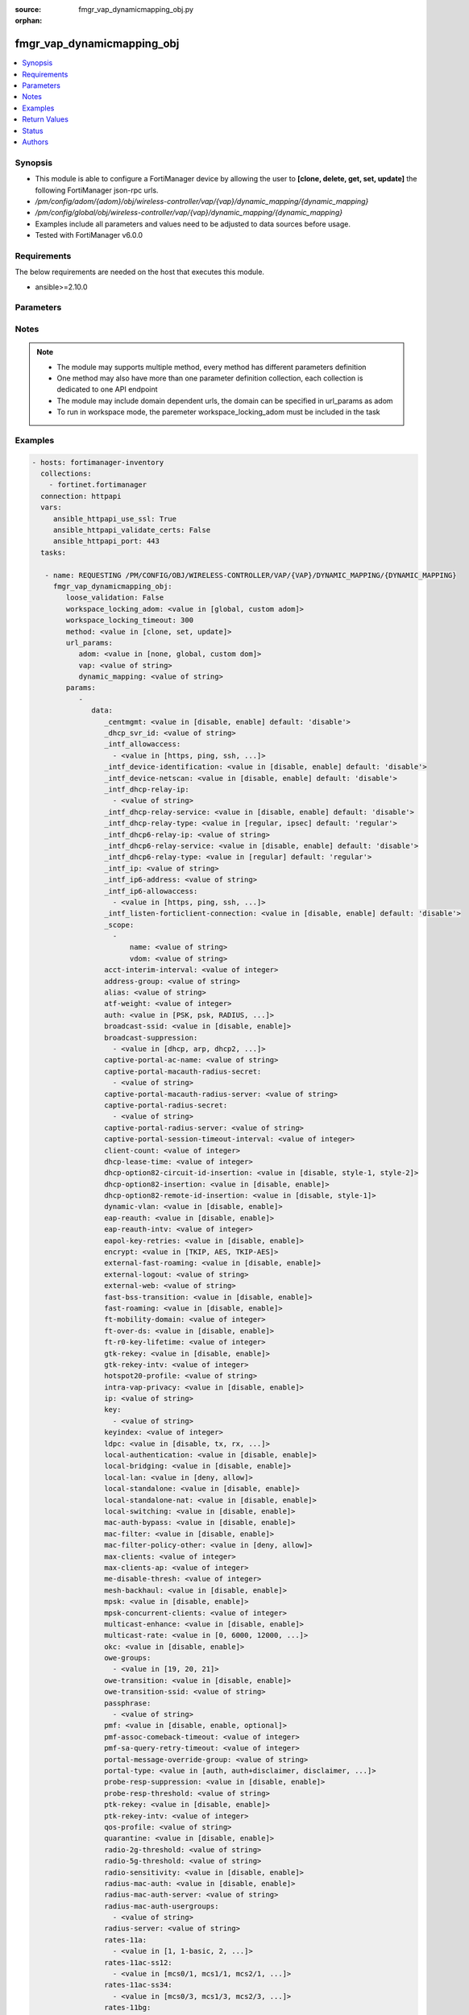 :source: fmgr_vap_dynamicmapping_obj.py

:orphan:

.. _fmgr_vap_dynamicmapping_obj:

fmgr_vap_dynamicmapping_obj
+++++++++++++++++++++++++++

.. versionadded:: 2.10

.. contents::
   :local:
   :depth: 1


Synopsis
--------

- This module is able to configure a FortiManager device by allowing the user to **[clone, delete, get, set, update]** the following FortiManager json-rpc urls.
- `/pm/config/adom/{adom}/obj/wireless-controller/vap/{vap}/dynamic_mapping/{dynamic_mapping}`
- `/pm/config/global/obj/wireless-controller/vap/{vap}/dynamic_mapping/{dynamic_mapping}`
- Examples include all parameters and values need to be adjusted to data sources before usage.
- Tested with FortiManager v6.0.0


Requirements
------------
The below requirements are needed on the host that executes this module.

- ansible>=2.10.0



Parameters
----------

.. raw:: html

 <ul>
 <li><span class="li-head">loose_validation</span> - Do parameter validation in a loose way <span class="li-normal">type: bool</span> <span class="li-required">required: false</span> <span class="li-normal">default: false</span>  </li>
 <li><span class="li-head">workspace_locking_adom</span> - Acquire the workspace lock if FortiManager is running in workspace mode <span class="li-normal">type: str</span> <span class="li-required">required: false</span> <span class="li-normal"> choices: global, custom dom</span> </li>
 <li><span class="li-head">workspace_locking_timeout</span> - The maximum time in seconds to wait for other users to release workspace lock <span class="li-normal">type: integer</span> <span class="li-required">required: false</span>  <span class="li-normal">default: 300</span> </li>
 <li><span class="li-head">url_params</span> - parameters in url path <span class="li-normal">type: dict</span> <span class="li-required">required: true</span></li>
 <ul class="ul-self">
 <li><span class="li-head">adom</span> - the domain prefix <span class="li-normal">type: str</span> <span class="li-normal"> choices: none, global, custom dom</span></li>
 <li><span class="li-head">vap</span> - the object name <span class="li-normal">type: str</span> </li>
 <li><span class="li-head">dynamic_mapping</span> - the object name <span class="li-normal">type: str</span> </li>
 </ul>
 <li><span class="li-head">parameters for method: [clone, set, update]</span> - </li>
 <ul class="ul-self">
 <li><span class="li-head">data</span> - No description for the parameter <span class="li-normal">type: dict</span> <ul class="ul-self">
 <li><span class="li-head">_centmgmt</span> - No description for the parameter <span class="li-normal">type: str</span>  <span class="li-normal">choices: [disable, enable]</span>  <span class="li-normal">default: disable</span> </li>
 <li><span class="li-head">_dhcp_svr_id</span> - No description for the parameter <span class="li-normal">type: str</span> </li>
 <li><span class="li-head">_intf_allowaccess</span> - No description for the parameter <span class="li-normal">type: array</span> <ul class="ul-self">
 <li><span class="li-head">{no-name}</span> - No description for the parameter <span class="li-normal">type: str</span>  <span class="li-normal">choices: [https, ping, ssh, snmp, http, telnet, fgfm, auto-ipsec, radius-acct, probe-response, capwap]</span> </li>
 </ul>
 <li><span class="li-head">_intf_device-identification</span> - No description for the parameter <span class="li-normal">type: str</span>  <span class="li-normal">choices: [disable, enable]</span>  <span class="li-normal">default: disable</span> </li>
 <li><span class="li-head">_intf_device-netscan</span> - No description for the parameter <span class="li-normal">type: str</span>  <span class="li-normal">choices: [disable, enable]</span>  <span class="li-normal">default: disable</span> </li>
 <li><span class="li-head">_intf_dhcp-relay-ip</span> - No description for the parameter <span class="li-normal">type: array</span> <ul class="ul-self">
 <li><span class="li-head">{no-name}</span> - No description for the parameter <span class="li-normal">type: str</span> </li>
 </ul>
 <li><span class="li-head">_intf_dhcp-relay-service</span> - No description for the parameter <span class="li-normal">type: str</span>  <span class="li-normal">choices: [disable, enable]</span>  <span class="li-normal">default: disable</span> </li>
 <li><span class="li-head">_intf_dhcp-relay-type</span> - No description for the parameter <span class="li-normal">type: str</span>  <span class="li-normal">choices: [regular, ipsec]</span>  <span class="li-normal">default: regular</span> </li>
 <li><span class="li-head">_intf_dhcp6-relay-ip</span> - No description for the parameter <span class="li-normal">type: str</span> </li>
 <li><span class="li-head">_intf_dhcp6-relay-service</span> - No description for the parameter <span class="li-normal">type: str</span>  <span class="li-normal">choices: [disable, enable]</span>  <span class="li-normal">default: disable</span> </li>
 <li><span class="li-head">_intf_dhcp6-relay-type</span> - No description for the parameter <span class="li-normal">type: str</span>  <span class="li-normal">choices: [regular]</span>  <span class="li-normal">default: regular</span> </li>
 <li><span class="li-head">_intf_ip</span> - No description for the parameter <span class="li-normal">type: str</span> </li>
 <li><span class="li-head">_intf_ip6-address</span> - No description for the parameter <span class="li-normal">type: str</span> </li>
 <li><span class="li-head">_intf_ip6-allowaccess</span> - No description for the parameter <span class="li-normal">type: array</span> <ul class="ul-self">
 <li><span class="li-head">{no-name}</span> - No description for the parameter <span class="li-normal">type: str</span>  <span class="li-normal">choices: [https, ping, ssh, snmp, http, telnet, any, fgfm, capwap]</span> </li>
 </ul>
 <li><span class="li-head">_intf_listen-forticlient-connection</span> - No description for the parameter <span class="li-normal">type: str</span>  <span class="li-normal">choices: [disable, enable]</span>  <span class="li-normal">default: disable</span> </li>
 <li><span class="li-head">_scope</span> - No description for the parameter <span class="li-normal">type: array</span> <ul class="ul-self">
 <li><span class="li-head">name</span> - No description for the parameter <span class="li-normal">type: str</span> </li>
 <li><span class="li-head">vdom</span> - No description for the parameter <span class="li-normal">type: str</span> </li>
 </ul>
 <li><span class="li-head">acct-interim-interval</span> - No description for the parameter <span class="li-normal">type: int</span> </li>
 <li><span class="li-head">address-group</span> - No description for the parameter <span class="li-normal">type: str</span> </li>
 <li><span class="li-head">alias</span> - No description for the parameter <span class="li-normal">type: str</span> </li>
 <li><span class="li-head">atf-weight</span> - No description for the parameter <span class="li-normal">type: int</span> </li>
 <li><span class="li-head">auth</span> - No description for the parameter <span class="li-normal">type: str</span>  <span class="li-normal">choices: [PSK, psk, RADIUS, radius, usergroup]</span> </li>
 <li><span class="li-head">broadcast-ssid</span> - No description for the parameter <span class="li-normal">type: str</span>  <span class="li-normal">choices: [disable, enable]</span> </li>
 <li><span class="li-head">broadcast-suppression</span> - No description for the parameter <span class="li-normal">type: array</span> <ul class="ul-self">
 <li><span class="li-head">{no-name}</span> - No description for the parameter <span class="li-normal">type: str</span>  <span class="li-normal">choices: [dhcp, arp, dhcp2, arp2, netbios-ns, netbios-ds, arp3, dhcp-up, dhcp-down, arp-known, arp-unknown, arp-reply, ipv6, dhcp-starvation, arp-poison, all-other-mc, all-other-bc, arp-proxy, dhcp-ucast]</span> </li>
 </ul>
 <li><span class="li-head">captive-portal-ac-name</span> - No description for the parameter <span class="li-normal">type: str</span> </li>
 <li><span class="li-head">captive-portal-macauth-radius-secret</span> - No description for the parameter <span class="li-normal">type: array</span> <ul class="ul-self">
 <li><span class="li-head">{no-name}</span> - No description for the parameter <span class="li-normal">type: str</span> </li>
 </ul>
 <li><span class="li-head">captive-portal-macauth-radius-server</span> - No description for the parameter <span class="li-normal">type: str</span> </li>
 <li><span class="li-head">captive-portal-radius-secret</span> - No description for the parameter <span class="li-normal">type: array</span> <ul class="ul-self">
 <li><span class="li-head">{no-name}</span> - No description for the parameter <span class="li-normal">type: str</span> </li>
 </ul>
 <li><span class="li-head">captive-portal-radius-server</span> - No description for the parameter <span class="li-normal">type: str</span> </li>
 <li><span class="li-head">captive-portal-session-timeout-interval</span> - No description for the parameter <span class="li-normal">type: int</span> </li>
 <li><span class="li-head">client-count</span> - No description for the parameter <span class="li-normal">type: int</span> </li>
 <li><span class="li-head">dhcp-lease-time</span> - No description for the parameter <span class="li-normal">type: int</span> </li>
 <li><span class="li-head">dhcp-option82-circuit-id-insertion</span> - No description for the parameter <span class="li-normal">type: str</span>  <span class="li-normal">choices: [disable, style-1, style-2]</span> </li>
 <li><span class="li-head">dhcp-option82-insertion</span> - No description for the parameter <span class="li-normal">type: str</span>  <span class="li-normal">choices: [disable, enable]</span> </li>
 <li><span class="li-head">dhcp-option82-remote-id-insertion</span> - No description for the parameter <span class="li-normal">type: str</span>  <span class="li-normal">choices: [disable, style-1]</span> </li>
 <li><span class="li-head">dynamic-vlan</span> - No description for the parameter <span class="li-normal">type: str</span>  <span class="li-normal">choices: [disable, enable]</span> </li>
 <li><span class="li-head">eap-reauth</span> - No description for the parameter <span class="li-normal">type: str</span>  <span class="li-normal">choices: [disable, enable]</span> </li>
 <li><span class="li-head">eap-reauth-intv</span> - No description for the parameter <span class="li-normal">type: int</span> </li>
 <li><span class="li-head">eapol-key-retries</span> - No description for the parameter <span class="li-normal">type: str</span>  <span class="li-normal">choices: [disable, enable]</span> </li>
 <li><span class="li-head">encrypt</span> - No description for the parameter <span class="li-normal">type: str</span>  <span class="li-normal">choices: [TKIP, AES, TKIP-AES]</span> </li>
 <li><span class="li-head">external-fast-roaming</span> - No description for the parameter <span class="li-normal">type: str</span>  <span class="li-normal">choices: [disable, enable]</span> </li>
 <li><span class="li-head">external-logout</span> - No description for the parameter <span class="li-normal">type: str</span> </li>
 <li><span class="li-head">external-web</span> - No description for the parameter <span class="li-normal">type: str</span> </li>
 <li><span class="li-head">fast-bss-transition</span> - No description for the parameter <span class="li-normal">type: str</span>  <span class="li-normal">choices: [disable, enable]</span> </li>
 <li><span class="li-head">fast-roaming</span> - No description for the parameter <span class="li-normal">type: str</span>  <span class="li-normal">choices: [disable, enable]</span> </li>
 <li><span class="li-head">ft-mobility-domain</span> - No description for the parameter <span class="li-normal">type: int</span> </li>
 <li><span class="li-head">ft-over-ds</span> - No description for the parameter <span class="li-normal">type: str</span>  <span class="li-normal">choices: [disable, enable]</span> </li>
 <li><span class="li-head">ft-r0-key-lifetime</span> - No description for the parameter <span class="li-normal">type: int</span> </li>
 <li><span class="li-head">gtk-rekey</span> - No description for the parameter <span class="li-normal">type: str</span>  <span class="li-normal">choices: [disable, enable]</span> </li>
 <li><span class="li-head">gtk-rekey-intv</span> - No description for the parameter <span class="li-normal">type: int</span> </li>
 <li><span class="li-head">hotspot20-profile</span> - No description for the parameter <span class="li-normal">type: str</span> </li>
 <li><span class="li-head">intra-vap-privacy</span> - No description for the parameter <span class="li-normal">type: str</span>  <span class="li-normal">choices: [disable, enable]</span> </li>
 <li><span class="li-head">ip</span> - No description for the parameter <span class="li-normal">type: str</span> </li>
 <li><span class="li-head">key</span> - No description for the parameter <span class="li-normal">type: array</span> <ul class="ul-self">
 <li><span class="li-head">{no-name}</span> - No description for the parameter <span class="li-normal">type: str</span> </li>
 </ul>
 <li><span class="li-head">keyindex</span> - No description for the parameter <span class="li-normal">type: int</span> </li>
 <li><span class="li-head">ldpc</span> - No description for the parameter <span class="li-normal">type: str</span>  <span class="li-normal">choices: [disable, tx, rx, rxtx]</span> </li>
 <li><span class="li-head">local-authentication</span> - No description for the parameter <span class="li-normal">type: str</span>  <span class="li-normal">choices: [disable, enable]</span> </li>
 <li><span class="li-head">local-bridging</span> - No description for the parameter <span class="li-normal">type: str</span>  <span class="li-normal">choices: [disable, enable]</span> </li>
 <li><span class="li-head">local-lan</span> - No description for the parameter <span class="li-normal">type: str</span>  <span class="li-normal">choices: [deny, allow]</span> </li>
 <li><span class="li-head">local-standalone</span> - No description for the parameter <span class="li-normal">type: str</span>  <span class="li-normal">choices: [disable, enable]</span> </li>
 <li><span class="li-head">local-standalone-nat</span> - No description for the parameter <span class="li-normal">type: str</span>  <span class="li-normal">choices: [disable, enable]</span> </li>
 <li><span class="li-head">local-switching</span> - No description for the parameter <span class="li-normal">type: str</span>  <span class="li-normal">choices: [disable, enable]</span> </li>
 <li><span class="li-head">mac-auth-bypass</span> - No description for the parameter <span class="li-normal">type: str</span>  <span class="li-normal">choices: [disable, enable]</span> </li>
 <li><span class="li-head">mac-filter</span> - No description for the parameter <span class="li-normal">type: str</span>  <span class="li-normal">choices: [disable, enable]</span> </li>
 <li><span class="li-head">mac-filter-policy-other</span> - No description for the parameter <span class="li-normal">type: str</span>  <span class="li-normal">choices: [deny, allow]</span> </li>
 <li><span class="li-head">max-clients</span> - No description for the parameter <span class="li-normal">type: int</span> </li>
 <li><span class="li-head">max-clients-ap</span> - No description for the parameter <span class="li-normal">type: int</span> </li>
 <li><span class="li-head">me-disable-thresh</span> - No description for the parameter <span class="li-normal">type: int</span> </li>
 <li><span class="li-head">mesh-backhaul</span> - No description for the parameter <span class="li-normal">type: str</span>  <span class="li-normal">choices: [disable, enable]</span> </li>
 <li><span class="li-head">mpsk</span> - No description for the parameter <span class="li-normal">type: str</span>  <span class="li-normal">choices: [disable, enable]</span> </li>
 <li><span class="li-head">mpsk-concurrent-clients</span> - No description for the parameter <span class="li-normal">type: int</span> </li>
 <li><span class="li-head">multicast-enhance</span> - No description for the parameter <span class="li-normal">type: str</span>  <span class="li-normal">choices: [disable, enable]</span> </li>
 <li><span class="li-head">multicast-rate</span> - No description for the parameter <span class="li-normal">type: str</span>  <span class="li-normal">choices: [0, 6000, 12000, 24000]</span> </li>
 <li><span class="li-head">okc</span> - No description for the parameter <span class="li-normal">type: str</span>  <span class="li-normal">choices: [disable, enable]</span> </li>
 <li><span class="li-head">owe-groups</span> - No description for the parameter <span class="li-normal">type: array</span> <ul class="ul-self">
 <li><span class="li-head">{no-name}</span> - No description for the parameter <span class="li-normal">type: str</span>  <span class="li-normal">choices: [19, 20, 21]</span> </li>
 </ul>
 <li><span class="li-head">owe-transition</span> - No description for the parameter <span class="li-normal">type: str</span>  <span class="li-normal">choices: [disable, enable]</span> </li>
 <li><span class="li-head">owe-transition-ssid</span> - No description for the parameter <span class="li-normal">type: str</span> </li>
 <li><span class="li-head">passphrase</span> - No description for the parameter <span class="li-normal">type: array</span> <ul class="ul-self">
 <li><span class="li-head">{no-name}</span> - No description for the parameter <span class="li-normal">type: str</span> </li>
 </ul>
 <li><span class="li-head">pmf</span> - No description for the parameter <span class="li-normal">type: str</span>  <span class="li-normal">choices: [disable, enable, optional]</span> </li>
 <li><span class="li-head">pmf-assoc-comeback-timeout</span> - No description for the parameter <span class="li-normal">type: int</span> </li>
 <li><span class="li-head">pmf-sa-query-retry-timeout</span> - No description for the parameter <span class="li-normal">type: int</span> </li>
 <li><span class="li-head">portal-message-override-group</span> - No description for the parameter <span class="li-normal">type: str</span> </li>
 <li><span class="li-head">portal-type</span> - No description for the parameter <span class="li-normal">type: str</span>  <span class="li-normal">choices: [auth, auth+disclaimer, disclaimer, email-collect, cmcc, cmcc-macauth, auth-mac]</span> </li>
 <li><span class="li-head">probe-resp-suppression</span> - No description for the parameter <span class="li-normal">type: str</span>  <span class="li-normal">choices: [disable, enable]</span> </li>
 <li><span class="li-head">probe-resp-threshold</span> - No description for the parameter <span class="li-normal">type: str</span> </li>
 <li><span class="li-head">ptk-rekey</span> - No description for the parameter <span class="li-normal">type: str</span>  <span class="li-normal">choices: [disable, enable]</span> </li>
 <li><span class="li-head">ptk-rekey-intv</span> - No description for the parameter <span class="li-normal">type: int</span> </li>
 <li><span class="li-head">qos-profile</span> - No description for the parameter <span class="li-normal">type: str</span> </li>
 <li><span class="li-head">quarantine</span> - No description for the parameter <span class="li-normal">type: str</span>  <span class="li-normal">choices: [disable, enable]</span> </li>
 <li><span class="li-head">radio-2g-threshold</span> - No description for the parameter <span class="li-normal">type: str</span> </li>
 <li><span class="li-head">radio-5g-threshold</span> - No description for the parameter <span class="li-normal">type: str</span> </li>
 <li><span class="li-head">radio-sensitivity</span> - No description for the parameter <span class="li-normal">type: str</span>  <span class="li-normal">choices: [disable, enable]</span> </li>
 <li><span class="li-head">radius-mac-auth</span> - No description for the parameter <span class="li-normal">type: str</span>  <span class="li-normal">choices: [disable, enable]</span> </li>
 <li><span class="li-head">radius-mac-auth-server</span> - No description for the parameter <span class="li-normal">type: str</span> </li>
 <li><span class="li-head">radius-mac-auth-usergroups</span> - No description for the parameter <span class="li-normal">type: array</span> <ul class="ul-self">
 <li><span class="li-head">{no-name}</span> - No description for the parameter <span class="li-normal">type: str</span> </li>
 </ul>
 <li><span class="li-head">radius-server</span> - No description for the parameter <span class="li-normal">type: str</span> </li>
 <li><span class="li-head">rates-11a</span> - No description for the parameter <span class="li-normal">type: array</span> <ul class="ul-self">
 <li><span class="li-head">{no-name}</span> - No description for the parameter <span class="li-normal">type: str</span>  <span class="li-normal">choices: [1, 1-basic, 2, 2-basic, 5.5, 5.5-basic, 6, 6-basic, 9, 9-basic, 12, 12-basic, 18, 18-basic, 24, 24-basic, 36, 36-basic, 48, 48-basic, 54, 54-basic, 11, 11-basic]</span> </li>
 </ul>
 <li><span class="li-head">rates-11ac-ss12</span> - No description for the parameter <span class="li-normal">type: array</span> <ul class="ul-self">
 <li><span class="li-head">{no-name}</span> - No description for the parameter <span class="li-normal">type: str</span>  <span class="li-normal">choices: [mcs0/1, mcs1/1, mcs2/1, mcs3/1, mcs4/1, mcs5/1, mcs6/1, mcs7/1, mcs8/1, mcs9/1, mcs0/2, mcs1/2, mcs2/2, mcs3/2, mcs4/2, mcs5/2, mcs6/2, mcs7/2, mcs8/2, mcs9/2, mcs10/1, mcs11/1, mcs10/2, mcs11/2]</span> </li>
 </ul>
 <li><span class="li-head">rates-11ac-ss34</span> - No description for the parameter <span class="li-normal">type: array</span> <ul class="ul-self">
 <li><span class="li-head">{no-name}</span> - No description for the parameter <span class="li-normal">type: str</span>  <span class="li-normal">choices: [mcs0/3, mcs1/3, mcs2/3, mcs3/3, mcs4/3, mcs5/3, mcs6/3, mcs7/3, mcs8/3, mcs9/3, mcs0/4, mcs1/4, mcs2/4, mcs3/4, mcs4/4, mcs5/4, mcs6/4, mcs7/4, mcs8/4, mcs9/4, mcs10/3, mcs11/3, mcs10/4, mcs11/4]</span> </li>
 </ul>
 <li><span class="li-head">rates-11bg</span> - No description for the parameter <span class="li-normal">type: array</span> <ul class="ul-self">
 <li><span class="li-head">{no-name}</span> - No description for the parameter <span class="li-normal">type: str</span>  <span class="li-normal">choices: [1, 1-basic, 2, 2-basic, 5.5, 5.5-basic, 6, 6-basic, 9, 9-basic, 12, 12-basic, 18, 18-basic, 24, 24-basic, 36, 36-basic, 48, 48-basic, 54, 54-basic, 11, 11-basic]</span> </li>
 </ul>
 <li><span class="li-head">rates-11n-ss12</span> - No description for the parameter <span class="li-normal">type: array</span> <ul class="ul-self">
 <li><span class="li-head">{no-name}</span> - No description for the parameter <span class="li-normal">type: str</span>  <span class="li-normal">choices: [mcs0/1, mcs1/1, mcs2/1, mcs3/1, mcs4/1, mcs5/1, mcs6/1, mcs7/1, mcs8/2, mcs9/2, mcs10/2, mcs11/2, mcs12/2, mcs13/2, mcs14/2, mcs15/2]</span> </li>
 </ul>
 <li><span class="li-head">rates-11n-ss34</span> - No description for the parameter <span class="li-normal">type: array</span> <ul class="ul-self">
 <li><span class="li-head">{no-name}</span> - No description for the parameter <span class="li-normal">type: str</span>  <span class="li-normal">choices: [mcs16/3, mcs17/3, mcs18/3, mcs19/3, mcs20/3, mcs21/3, mcs22/3, mcs23/3, mcs24/4, mcs25/4, mcs26/4, mcs27/4, mcs28/4, mcs29/4, mcs30/4, mcs31/4]</span> </li>
 </ul>
 <li><span class="li-head">sae-groups</span> - No description for the parameter <span class="li-normal">type: array</span> <ul class="ul-self">
 <li><span class="li-head">{no-name}</span> - No description for the parameter <span class="li-normal">type: str</span>  <span class="li-normal">choices: [1, 2, 5, 14, 15, 16, 17, 18, 19, 20, 21, 27, 28, 29, 30, 31]</span> </li>
 </ul>
 <li><span class="li-head">sae-password</span> - No description for the parameter <span class="li-normal">type: array</span> <ul class="ul-self">
 <li><span class="li-head">{no-name}</span> - No description for the parameter <span class="li-normal">type: str</span> </li>
 </ul>
 <li><span class="li-head">schedule</span> - No description for the parameter <span class="li-normal">type: str</span> </li>
 <li><span class="li-head">security</span> - No description for the parameter <span class="li-normal">type: str</span>  <span class="li-normal">choices: [None, WEP64, wep64, WEP128, wep128, WPA_PSK, WPA_RADIUS, WPA, WPA2, WPA2_AUTO, open, wpa-personal, wpa-enterprise, captive-portal, wpa-only-personal, wpa-only-enterprise, wpa2-only-personal, wpa2-only-enterprise, wpa-personal+captive-portal, wpa-only-personal+captive-portal, wpa2-only-personal+captive-portal, osen, wpa3-enterprise, sae, sae-transition, owe, wpa3-sae, wpa3-sae-transition]</span> </li>
 <li><span class="li-head">security-exempt-list</span> - No description for the parameter <span class="li-normal">type: str</span> </li>
 <li><span class="li-head">security-obsolete-option</span> - No description for the parameter <span class="li-normal">type: str</span>  <span class="li-normal">choices: [disable, enable]</span> </li>
 <li><span class="li-head">security-redirect-url</span> - No description for the parameter <span class="li-normal">type: str</span> </li>
 <li><span class="li-head">selected-usergroups</span> - No description for the parameter <span class="li-normal">type: str</span> </li>
 <li><span class="li-head">split-tunneling</span> - No description for the parameter <span class="li-normal">type: str</span>  <span class="li-normal">choices: [disable, enable]</span> </li>
 <li><span class="li-head">ssid</span> - No description for the parameter <span class="li-normal">type: str</span> </li>
 <li><span class="li-head">tkip-counter-measure</span> - No description for the parameter <span class="li-normal">type: str</span>  <span class="li-normal">choices: [disable, enable]</span> </li>
 <li><span class="li-head">usergroup</span> - No description for the parameter <span class="li-normal">type: str</span> </li>
 <li><span class="li-head">utm-profile</span> - No description for the parameter <span class="li-normal">type: str</span> </li>
 <li><span class="li-head">vdom</span> - No description for the parameter <span class="li-normal">type: str</span> </li>
 <li><span class="li-head">vlan-auto</span> - No description for the parameter <span class="li-normal">type: str</span>  <span class="li-normal">choices: [disable, enable]</span> </li>
 <li><span class="li-head">vlan-pooling</span> - No description for the parameter <span class="li-normal">type: str</span>  <span class="li-normal">choices: [wtp-group, round-robin, hash, disable]</span> </li>
 <li><span class="li-head">vlanid</span> - No description for the parameter <span class="li-normal">type: int</span> </li>
 <li><span class="li-head">voice-enterprise</span> - No description for the parameter <span class="li-normal">type: str</span>  <span class="li-normal">choices: [disable, enable]</span> </li>
 </ul>
 </ul>
 <li><span class="li-head">parameters for method: [delete]</span> - </li>
 <ul class="ul-self">
 </ul>
 <li><span class="li-head">parameters for method: [get]</span> - </li>
 <ul class="ul-self">
 <li><span class="li-head">option</span> - Set fetch option for the request. <span class="li-normal">type: str</span>  <span class="li-normal">choices: [object member, chksum, datasrc]</span> </li>
 </ul>
 </ul>






Notes
-----
.. note::

   - The module may supports multiple method, every method has different parameters definition

   - One method may also have more than one parameter definition collection, each collection is dedicated to one API endpoint

   - The module may include domain dependent urls, the domain can be specified in url_params as adom

   - To run in workspace mode, the paremeter workspace_locking_adom must be included in the task

Examples
--------

.. code-block:: yaml+jinja

 - hosts: fortimanager-inventory
   collections:
     - fortinet.fortimanager
   connection: httpapi
   vars:
      ansible_httpapi_use_ssl: True
      ansible_httpapi_validate_certs: False
      ansible_httpapi_port: 443
   tasks:

    - name: REQUESTING /PM/CONFIG/OBJ/WIRELESS-CONTROLLER/VAP/{VAP}/DYNAMIC_MAPPING/{DYNAMIC_MAPPING}
      fmgr_vap_dynamicmapping_obj:
         loose_validation: False
         workspace_locking_adom: <value in [global, custom adom]>
         workspace_locking_timeout: 300
         method: <value in [clone, set, update]>
         url_params:
            adom: <value in [none, global, custom dom]>
            vap: <value of string>
            dynamic_mapping: <value of string>
         params:
            -
               data:
                  _centmgmt: <value in [disable, enable] default: 'disable'>
                  _dhcp_svr_id: <value of string>
                  _intf_allowaccess:
                    - <value in [https, ping, ssh, ...]>
                  _intf_device-identification: <value in [disable, enable] default: 'disable'>
                  _intf_device-netscan: <value in [disable, enable] default: 'disable'>
                  _intf_dhcp-relay-ip:
                    - <value of string>
                  _intf_dhcp-relay-service: <value in [disable, enable] default: 'disable'>
                  _intf_dhcp-relay-type: <value in [regular, ipsec] default: 'regular'>
                  _intf_dhcp6-relay-ip: <value of string>
                  _intf_dhcp6-relay-service: <value in [disable, enable] default: 'disable'>
                  _intf_dhcp6-relay-type: <value in [regular] default: 'regular'>
                  _intf_ip: <value of string>
                  _intf_ip6-address: <value of string>
                  _intf_ip6-allowaccess:
                    - <value in [https, ping, ssh, ...]>
                  _intf_listen-forticlient-connection: <value in [disable, enable] default: 'disable'>
                  _scope:
                    -
                        name: <value of string>
                        vdom: <value of string>
                  acct-interim-interval: <value of integer>
                  address-group: <value of string>
                  alias: <value of string>
                  atf-weight: <value of integer>
                  auth: <value in [PSK, psk, RADIUS, ...]>
                  broadcast-ssid: <value in [disable, enable]>
                  broadcast-suppression:
                    - <value in [dhcp, arp, dhcp2, ...]>
                  captive-portal-ac-name: <value of string>
                  captive-portal-macauth-radius-secret:
                    - <value of string>
                  captive-portal-macauth-radius-server: <value of string>
                  captive-portal-radius-secret:
                    - <value of string>
                  captive-portal-radius-server: <value of string>
                  captive-portal-session-timeout-interval: <value of integer>
                  client-count: <value of integer>
                  dhcp-lease-time: <value of integer>
                  dhcp-option82-circuit-id-insertion: <value in [disable, style-1, style-2]>
                  dhcp-option82-insertion: <value in [disable, enable]>
                  dhcp-option82-remote-id-insertion: <value in [disable, style-1]>
                  dynamic-vlan: <value in [disable, enable]>
                  eap-reauth: <value in [disable, enable]>
                  eap-reauth-intv: <value of integer>
                  eapol-key-retries: <value in [disable, enable]>
                  encrypt: <value in [TKIP, AES, TKIP-AES]>
                  external-fast-roaming: <value in [disable, enable]>
                  external-logout: <value of string>
                  external-web: <value of string>
                  fast-bss-transition: <value in [disable, enable]>
                  fast-roaming: <value in [disable, enable]>
                  ft-mobility-domain: <value of integer>
                  ft-over-ds: <value in [disable, enable]>
                  ft-r0-key-lifetime: <value of integer>
                  gtk-rekey: <value in [disable, enable]>
                  gtk-rekey-intv: <value of integer>
                  hotspot20-profile: <value of string>
                  intra-vap-privacy: <value in [disable, enable]>
                  ip: <value of string>
                  key:
                    - <value of string>
                  keyindex: <value of integer>
                  ldpc: <value in [disable, tx, rx, ...]>
                  local-authentication: <value in [disable, enable]>
                  local-bridging: <value in [disable, enable]>
                  local-lan: <value in [deny, allow]>
                  local-standalone: <value in [disable, enable]>
                  local-standalone-nat: <value in [disable, enable]>
                  local-switching: <value in [disable, enable]>
                  mac-auth-bypass: <value in [disable, enable]>
                  mac-filter: <value in [disable, enable]>
                  mac-filter-policy-other: <value in [deny, allow]>
                  max-clients: <value of integer>
                  max-clients-ap: <value of integer>
                  me-disable-thresh: <value of integer>
                  mesh-backhaul: <value in [disable, enable]>
                  mpsk: <value in [disable, enable]>
                  mpsk-concurrent-clients: <value of integer>
                  multicast-enhance: <value in [disable, enable]>
                  multicast-rate: <value in [0, 6000, 12000, ...]>
                  okc: <value in [disable, enable]>
                  owe-groups:
                    - <value in [19, 20, 21]>
                  owe-transition: <value in [disable, enable]>
                  owe-transition-ssid: <value of string>
                  passphrase:
                    - <value of string>
                  pmf: <value in [disable, enable, optional]>
                  pmf-assoc-comeback-timeout: <value of integer>
                  pmf-sa-query-retry-timeout: <value of integer>
                  portal-message-override-group: <value of string>
                  portal-type: <value in [auth, auth+disclaimer, disclaimer, ...]>
                  probe-resp-suppression: <value in [disable, enable]>
                  probe-resp-threshold: <value of string>
                  ptk-rekey: <value in [disable, enable]>
                  ptk-rekey-intv: <value of integer>
                  qos-profile: <value of string>
                  quarantine: <value in [disable, enable]>
                  radio-2g-threshold: <value of string>
                  radio-5g-threshold: <value of string>
                  radio-sensitivity: <value in [disable, enable]>
                  radius-mac-auth: <value in [disable, enable]>
                  radius-mac-auth-server: <value of string>
                  radius-mac-auth-usergroups:
                    - <value of string>
                  radius-server: <value of string>
                  rates-11a:
                    - <value in [1, 1-basic, 2, ...]>
                  rates-11ac-ss12:
                    - <value in [mcs0/1, mcs1/1, mcs2/1, ...]>
                  rates-11ac-ss34:
                    - <value in [mcs0/3, mcs1/3, mcs2/3, ...]>
                  rates-11bg:
                    - <value in [1, 1-basic, 2, ...]>
                  rates-11n-ss12:
                    - <value in [mcs0/1, mcs1/1, mcs2/1, ...]>
                  rates-11n-ss34:
                    - <value in [mcs16/3, mcs17/3, mcs18/3, ...]>
                  sae-groups:
                    - <value in [1, 2, 5, ...]>
                  sae-password:
                    - <value of string>
                  schedule: <value of string>
                  security: <value in [None, WEP64, wep64, ...]>
                  security-exempt-list: <value of string>
                  security-obsolete-option: <value in [disable, enable]>
                  security-redirect-url: <value of string>
                  selected-usergroups: <value of string>
                  split-tunneling: <value in [disable, enable]>
                  ssid: <value of string>
                  tkip-counter-measure: <value in [disable, enable]>
                  usergroup: <value of string>
                  utm-profile: <value of string>
                  vdom: <value of string>
                  vlan-auto: <value in [disable, enable]>
                  vlan-pooling: <value in [wtp-group, round-robin, hash, ...]>
                  vlanid: <value of integer>
                  voice-enterprise: <value in [disable, enable]>

    - name: REQUESTING /PM/CONFIG/OBJ/WIRELESS-CONTROLLER/VAP/{VAP}/DYNAMIC_MAPPING/{DYNAMIC_MAPPING}
      fmgr_vap_dynamicmapping_obj:
         loose_validation: False
         workspace_locking_adom: <value in [global, custom adom]>
         workspace_locking_timeout: 300
         method: <value in [get]>
         url_params:
            adom: <value in [none, global, custom dom]>
            vap: <value of string>
            dynamic_mapping: <value of string>
         params:
            -
               option: <value in [object member, chksum, datasrc]>



Return Values
-------------


Common return values are documented: https://docs.ansible.com/ansible/latest/reference_appendices/common_return_values.html#common-return-values, the following are the fields unique to this module:


.. raw:: html

 <ul>
 <li><span class="li-return"> return values for method: [clone, delete, set, update]</span> </li>
 <ul class="ul-self">
 <li><span class="li-return">status</span>
 - No description for the parameter <span class="li-normal">type: dict</span> <ul class="ul-self">
 <li> <span class="li-return"> code </span> - No description for the parameter <span class="li-normal">type: int</span>  </li>
 <li> <span class="li-return"> message </span> - No description for the parameter <span class="li-normal">type: str</span>  </li>
 </ul>
 <li><span class="li-return">url</span>
 - No description for the parameter <span class="li-normal">type: str</span>  <span class="li-normal">example: /pm/config/adom/{adom}/obj/wireless-controller/vap/{vap}/dynamic_mapping/{dynamic_mapping}</span>  </li>
 </ul>
 <li><span class="li-return"> return values for method: [get]</span> </li>
 <ul class="ul-self">
 <li><span class="li-return">data</span>
 - No description for the parameter <span class="li-normal">type: dict</span> <ul class="ul-self">
 <li> <span class="li-return"> _centmgmt </span> - No description for the parameter <span class="li-normal">type: str</span>  <span class="li-normal">example: disable</span>  </li>
 <li> <span class="li-return"> _dhcp_svr_id </span> - No description for the parameter <span class="li-normal">type: str</span>  </li>
 <li> <span class="li-return"> _intf_allowaccess </span> - No description for the parameter <span class="li-normal">type: array</span> <ul class="ul-self">
 <li><span class="li-return">{no-name}</span> - No description for the parameter <span class="li-normal">type: str</span>  </li>
 </ul>
 <li> <span class="li-return"> _intf_device-identification </span> - No description for the parameter <span class="li-normal">type: str</span>  <span class="li-normal">example: disable</span>  </li>
 <li> <span class="li-return"> _intf_device-netscan </span> - No description for the parameter <span class="li-normal">type: str</span>  <span class="li-normal">example: disable</span>  </li>
 <li> <span class="li-return"> _intf_dhcp-relay-ip </span> - No description for the parameter <span class="li-normal">type: array</span> <ul class="ul-self">
 <li><span class="li-return">{no-name}</span> - No description for the parameter <span class="li-normal">type: str</span>  </li>
 </ul>
 <li> <span class="li-return"> _intf_dhcp-relay-service </span> - No description for the parameter <span class="li-normal">type: str</span>  <span class="li-normal">example: disable</span>  </li>
 <li> <span class="li-return"> _intf_dhcp-relay-type </span> - No description for the parameter <span class="li-normal">type: str</span>  <span class="li-normal">example: regular</span>  </li>
 <li> <span class="li-return"> _intf_dhcp6-relay-ip </span> - No description for the parameter <span class="li-normal">type: str</span>  </li>
 <li> <span class="li-return"> _intf_dhcp6-relay-service </span> - No description for the parameter <span class="li-normal">type: str</span>  <span class="li-normal">example: disable</span>  </li>
 <li> <span class="li-return"> _intf_dhcp6-relay-type </span> - No description for the parameter <span class="li-normal">type: str</span>  <span class="li-normal">example: regular</span>  </li>
 <li> <span class="li-return"> _intf_ip </span> - No description for the parameter <span class="li-normal">type: str</span>  </li>
 <li> <span class="li-return"> _intf_ip6-address </span> - No description for the parameter <span class="li-normal">type: str</span>  </li>
 <li> <span class="li-return"> _intf_ip6-allowaccess </span> - No description for the parameter <span class="li-normal">type: array</span> <ul class="ul-self">
 <li><span class="li-return">{no-name}</span> - No description for the parameter <span class="li-normal">type: str</span>  </li>
 </ul>
 <li> <span class="li-return"> _intf_listen-forticlient-connection </span> - No description for the parameter <span class="li-normal">type: str</span>  <span class="li-normal">example: disable</span>  </li>
 <li> <span class="li-return"> _scope </span> - No description for the parameter <span class="li-normal">type: array</span> <ul class="ul-self">
 <li> <span class="li-return"> name </span> - No description for the parameter <span class="li-normal">type: str</span>  </li>
 <li> <span class="li-return"> vdom </span> - No description for the parameter <span class="li-normal">type: str</span>  </li>
 </ul>
 <li> <span class="li-return"> acct-interim-interval </span> - No description for the parameter <span class="li-normal">type: int</span>  </li>
 <li> <span class="li-return"> address-group </span> - No description for the parameter <span class="li-normal">type: str</span>  </li>
 <li> <span class="li-return"> alias </span> - No description for the parameter <span class="li-normal">type: str</span>  </li>
 <li> <span class="li-return"> atf-weight </span> - No description for the parameter <span class="li-normal">type: int</span>  </li>
 <li> <span class="li-return"> auth </span> - No description for the parameter <span class="li-normal">type: str</span>  </li>
 <li> <span class="li-return"> broadcast-ssid </span> - No description for the parameter <span class="li-normal">type: str</span>  </li>
 <li> <span class="li-return"> broadcast-suppression </span> - No description for the parameter <span class="li-normal">type: array</span> <ul class="ul-self">
 <li><span class="li-return">{no-name}</span> - No description for the parameter <span class="li-normal">type: str</span>  </li>
 </ul>
 <li> <span class="li-return"> captive-portal-ac-name </span> - No description for the parameter <span class="li-normal">type: str</span>  </li>
 <li> <span class="li-return"> captive-portal-macauth-radius-secret </span> - No description for the parameter <span class="li-normal">type: array</span> <ul class="ul-self">
 <li><span class="li-return">{no-name}</span> - No description for the parameter <span class="li-normal">type: str</span>  </li>
 </ul>
 <li> <span class="li-return"> captive-portal-macauth-radius-server </span> - No description for the parameter <span class="li-normal">type: str</span>  </li>
 <li> <span class="li-return"> captive-portal-radius-secret </span> - No description for the parameter <span class="li-normal">type: array</span> <ul class="ul-self">
 <li><span class="li-return">{no-name}</span> - No description for the parameter <span class="li-normal">type: str</span>  </li>
 </ul>
 <li> <span class="li-return"> captive-portal-radius-server </span> - No description for the parameter <span class="li-normal">type: str</span>  </li>
 <li> <span class="li-return"> captive-portal-session-timeout-interval </span> - No description for the parameter <span class="li-normal">type: int</span>  </li>
 <li> <span class="li-return"> client-count </span> - No description for the parameter <span class="li-normal">type: int</span>  </li>
 <li> <span class="li-return"> dhcp-lease-time </span> - No description for the parameter <span class="li-normal">type: int</span>  </li>
 <li> <span class="li-return"> dhcp-option82-circuit-id-insertion </span> - No description for the parameter <span class="li-normal">type: str</span>  </li>
 <li> <span class="li-return"> dhcp-option82-insertion </span> - No description for the parameter <span class="li-normal">type: str</span>  </li>
 <li> <span class="li-return"> dhcp-option82-remote-id-insertion </span> - No description for the parameter <span class="li-normal">type: str</span>  </li>
 <li> <span class="li-return"> dynamic-vlan </span> - No description for the parameter <span class="li-normal">type: str</span>  </li>
 <li> <span class="li-return"> eap-reauth </span> - No description for the parameter <span class="li-normal">type: str</span>  </li>
 <li> <span class="li-return"> eap-reauth-intv </span> - No description for the parameter <span class="li-normal">type: int</span>  </li>
 <li> <span class="li-return"> eapol-key-retries </span> - No description for the parameter <span class="li-normal">type: str</span>  </li>
 <li> <span class="li-return"> encrypt </span> - No description for the parameter <span class="li-normal">type: str</span>  </li>
 <li> <span class="li-return"> external-fast-roaming </span> - No description for the parameter <span class="li-normal">type: str</span>  </li>
 <li> <span class="li-return"> external-logout </span> - No description for the parameter <span class="li-normal">type: str</span>  </li>
 <li> <span class="li-return"> external-web </span> - No description for the parameter <span class="li-normal">type: str</span>  </li>
 <li> <span class="li-return"> fast-bss-transition </span> - No description for the parameter <span class="li-normal">type: str</span>  </li>
 <li> <span class="li-return"> fast-roaming </span> - No description for the parameter <span class="li-normal">type: str</span>  </li>
 <li> <span class="li-return"> ft-mobility-domain </span> - No description for the parameter <span class="li-normal">type: int</span>  </li>
 <li> <span class="li-return"> ft-over-ds </span> - No description for the parameter <span class="li-normal">type: str</span>  </li>
 <li> <span class="li-return"> ft-r0-key-lifetime </span> - No description for the parameter <span class="li-normal">type: int</span>  </li>
 <li> <span class="li-return"> gtk-rekey </span> - No description for the parameter <span class="li-normal">type: str</span>  </li>
 <li> <span class="li-return"> gtk-rekey-intv </span> - No description for the parameter <span class="li-normal">type: int</span>  </li>
 <li> <span class="li-return"> hotspot20-profile </span> - No description for the parameter <span class="li-normal">type: str</span>  </li>
 <li> <span class="li-return"> intra-vap-privacy </span> - No description for the parameter <span class="li-normal">type: str</span>  </li>
 <li> <span class="li-return"> ip </span> - No description for the parameter <span class="li-normal">type: str</span>  </li>
 <li> <span class="li-return"> key </span> - No description for the parameter <span class="li-normal">type: array</span> <ul class="ul-self">
 <li><span class="li-return">{no-name}</span> - No description for the parameter <span class="li-normal">type: str</span>  </li>
 </ul>
 <li> <span class="li-return"> keyindex </span> - No description for the parameter <span class="li-normal">type: int</span>  </li>
 <li> <span class="li-return"> ldpc </span> - No description for the parameter <span class="li-normal">type: str</span>  </li>
 <li> <span class="li-return"> local-authentication </span> - No description for the parameter <span class="li-normal">type: str</span>  </li>
 <li> <span class="li-return"> local-bridging </span> - No description for the parameter <span class="li-normal">type: str</span>  </li>
 <li> <span class="li-return"> local-lan </span> - No description for the parameter <span class="li-normal">type: str</span>  </li>
 <li> <span class="li-return"> local-standalone </span> - No description for the parameter <span class="li-normal">type: str</span>  </li>
 <li> <span class="li-return"> local-standalone-nat </span> - No description for the parameter <span class="li-normal">type: str</span>  </li>
 <li> <span class="li-return"> local-switching </span> - No description for the parameter <span class="li-normal">type: str</span>  </li>
 <li> <span class="li-return"> mac-auth-bypass </span> - No description for the parameter <span class="li-normal">type: str</span>  </li>
 <li> <span class="li-return"> mac-filter </span> - No description for the parameter <span class="li-normal">type: str</span>  </li>
 <li> <span class="li-return"> mac-filter-policy-other </span> - No description for the parameter <span class="li-normal">type: str</span>  </li>
 <li> <span class="li-return"> max-clients </span> - No description for the parameter <span class="li-normal">type: int</span>  </li>
 <li> <span class="li-return"> max-clients-ap </span> - No description for the parameter <span class="li-normal">type: int</span>  </li>
 <li> <span class="li-return"> me-disable-thresh </span> - No description for the parameter <span class="li-normal">type: int</span>  </li>
 <li> <span class="li-return"> mesh-backhaul </span> - No description for the parameter <span class="li-normal">type: str</span>  </li>
 <li> <span class="li-return"> mpsk </span> - No description for the parameter <span class="li-normal">type: str</span>  </li>
 <li> <span class="li-return"> mpsk-concurrent-clients </span> - No description for the parameter <span class="li-normal">type: int</span>  </li>
 <li> <span class="li-return"> multicast-enhance </span> - No description for the parameter <span class="li-normal">type: str</span>  </li>
 <li> <span class="li-return"> multicast-rate </span> - No description for the parameter <span class="li-normal">type: str</span>  </li>
 <li> <span class="li-return"> okc </span> - No description for the parameter <span class="li-normal">type: str</span>  </li>
 <li> <span class="li-return"> owe-groups </span> - No description for the parameter <span class="li-normal">type: array</span> <ul class="ul-self">
 <li><span class="li-return">{no-name}</span> - No description for the parameter <span class="li-normal">type: str</span>  </li>
 </ul>
 <li> <span class="li-return"> owe-transition </span> - No description for the parameter <span class="li-normal">type: str</span>  </li>
 <li> <span class="li-return"> owe-transition-ssid </span> - No description for the parameter <span class="li-normal">type: str</span>  </li>
 <li> <span class="li-return"> passphrase </span> - No description for the parameter <span class="li-normal">type: array</span> <ul class="ul-self">
 <li><span class="li-return">{no-name}</span> - No description for the parameter <span class="li-normal">type: str</span>  </li>
 </ul>
 <li> <span class="li-return"> pmf </span> - No description for the parameter <span class="li-normal">type: str</span>  </li>
 <li> <span class="li-return"> pmf-assoc-comeback-timeout </span> - No description for the parameter <span class="li-normal">type: int</span>  </li>
 <li> <span class="li-return"> pmf-sa-query-retry-timeout </span> - No description for the parameter <span class="li-normal">type: int</span>  </li>
 <li> <span class="li-return"> portal-message-override-group </span> - No description for the parameter <span class="li-normal">type: str</span>  </li>
 <li> <span class="li-return"> portal-type </span> - No description for the parameter <span class="li-normal">type: str</span>  </li>
 <li> <span class="li-return"> probe-resp-suppression </span> - No description for the parameter <span class="li-normal">type: str</span>  </li>
 <li> <span class="li-return"> probe-resp-threshold </span> - No description for the parameter <span class="li-normal">type: str</span>  </li>
 <li> <span class="li-return"> ptk-rekey </span> - No description for the parameter <span class="li-normal">type: str</span>  </li>
 <li> <span class="li-return"> ptk-rekey-intv </span> - No description for the parameter <span class="li-normal">type: int</span>  </li>
 <li> <span class="li-return"> qos-profile </span> - No description for the parameter <span class="li-normal">type: str</span>  </li>
 <li> <span class="li-return"> quarantine </span> - No description for the parameter <span class="li-normal">type: str</span>  </li>
 <li> <span class="li-return"> radio-2g-threshold </span> - No description for the parameter <span class="li-normal">type: str</span>  </li>
 <li> <span class="li-return"> radio-5g-threshold </span> - No description for the parameter <span class="li-normal">type: str</span>  </li>
 <li> <span class="li-return"> radio-sensitivity </span> - No description for the parameter <span class="li-normal">type: str</span>  </li>
 <li> <span class="li-return"> radius-mac-auth </span> - No description for the parameter <span class="li-normal">type: str</span>  </li>
 <li> <span class="li-return"> radius-mac-auth-server </span> - No description for the parameter <span class="li-normal">type: str</span>  </li>
 <li> <span class="li-return"> radius-mac-auth-usergroups </span> - No description for the parameter <span class="li-normal">type: array</span> <ul class="ul-self">
 <li><span class="li-return">{no-name}</span> - No description for the parameter <span class="li-normal">type: str</span>  </li>
 </ul>
 <li> <span class="li-return"> radius-server </span> - No description for the parameter <span class="li-normal">type: str</span>  </li>
 <li> <span class="li-return"> rates-11a </span> - No description for the parameter <span class="li-normal">type: array</span> <ul class="ul-self">
 <li><span class="li-return">{no-name}</span> - No description for the parameter <span class="li-normal">type: str</span>  </li>
 </ul>
 <li> <span class="li-return"> rates-11ac-ss12 </span> - No description for the parameter <span class="li-normal">type: array</span> <ul class="ul-self">
 <li><span class="li-return">{no-name}</span> - No description for the parameter <span class="li-normal">type: str</span>  </li>
 </ul>
 <li> <span class="li-return"> rates-11ac-ss34 </span> - No description for the parameter <span class="li-normal">type: array</span> <ul class="ul-self">
 <li><span class="li-return">{no-name}</span> - No description for the parameter <span class="li-normal">type: str</span>  </li>
 </ul>
 <li> <span class="li-return"> rates-11bg </span> - No description for the parameter <span class="li-normal">type: array</span> <ul class="ul-self">
 <li><span class="li-return">{no-name}</span> - No description for the parameter <span class="li-normal">type: str</span>  </li>
 </ul>
 <li> <span class="li-return"> rates-11n-ss12 </span> - No description for the parameter <span class="li-normal">type: array</span> <ul class="ul-self">
 <li><span class="li-return">{no-name}</span> - No description for the parameter <span class="li-normal">type: str</span>  </li>
 </ul>
 <li> <span class="li-return"> rates-11n-ss34 </span> - No description for the parameter <span class="li-normal">type: array</span> <ul class="ul-self">
 <li><span class="li-return">{no-name}</span> - No description for the parameter <span class="li-normal">type: str</span>  </li>
 </ul>
 <li> <span class="li-return"> sae-groups </span> - No description for the parameter <span class="li-normal">type: array</span> <ul class="ul-self">
 <li><span class="li-return">{no-name}</span> - No description for the parameter <span class="li-normal">type: str</span>  </li>
 </ul>
 <li> <span class="li-return"> sae-password </span> - No description for the parameter <span class="li-normal">type: array</span> <ul class="ul-self">
 <li><span class="li-return">{no-name}</span> - No description for the parameter <span class="li-normal">type: str</span>  </li>
 </ul>
 <li> <span class="li-return"> schedule </span> - No description for the parameter <span class="li-normal">type: str</span>  </li>
 <li> <span class="li-return"> security </span> - No description for the parameter <span class="li-normal">type: str</span>  </li>
 <li> <span class="li-return"> security-exempt-list </span> - No description for the parameter <span class="li-normal">type: str</span>  </li>
 <li> <span class="li-return"> security-obsolete-option </span> - No description for the parameter <span class="li-normal">type: str</span>  </li>
 <li> <span class="li-return"> security-redirect-url </span> - No description for the parameter <span class="li-normal">type: str</span>  </li>
 <li> <span class="li-return"> selected-usergroups </span> - No description for the parameter <span class="li-normal">type: str</span>  </li>
 <li> <span class="li-return"> split-tunneling </span> - No description for the parameter <span class="li-normal">type: str</span>  </li>
 <li> <span class="li-return"> ssid </span> - No description for the parameter <span class="li-normal">type: str</span>  </li>
 <li> <span class="li-return"> tkip-counter-measure </span> - No description for the parameter <span class="li-normal">type: str</span>  </li>
 <li> <span class="li-return"> usergroup </span> - No description for the parameter <span class="li-normal">type: str</span>  </li>
 <li> <span class="li-return"> utm-profile </span> - No description for the parameter <span class="li-normal">type: str</span>  </li>
 <li> <span class="li-return"> vdom </span> - No description for the parameter <span class="li-normal">type: str</span>  </li>
 <li> <span class="li-return"> vlan-auto </span> - No description for the parameter <span class="li-normal">type: str</span>  </li>
 <li> <span class="li-return"> vlan-pooling </span> - No description for the parameter <span class="li-normal">type: str</span>  </li>
 <li> <span class="li-return"> vlanid </span> - No description for the parameter <span class="li-normal">type: int</span>  </li>
 <li> <span class="li-return"> voice-enterprise </span> - No description for the parameter <span class="li-normal">type: str</span>  </li>
 </ul>
 <li><span class="li-return">status</span>
 - No description for the parameter <span class="li-normal">type: dict</span> <ul class="ul-self">
 <li> <span class="li-return"> code </span> - No description for the parameter <span class="li-normal">type: int</span>  </li>
 <li> <span class="li-return"> message </span> - No description for the parameter <span class="li-normal">type: str</span>  </li>
 </ul>
 <li><span class="li-return">url</span>
 - No description for the parameter <span class="li-normal">type: str</span>  <span class="li-normal">example: /pm/config/adom/{adom}/obj/wireless-controller/vap/{vap}/dynamic_mapping/{dynamic_mapping}</span>  </li>
 </ul>
 </ul>





Status
------

- This module is not guaranteed to have a backwards compatible interface.


Authors
-------

- Frank Shen (@fshen01)
- Link Zheng (@zhengl)


.. hint::

    If you notice any issues in this documentation, you can create a pull request to improve it.



